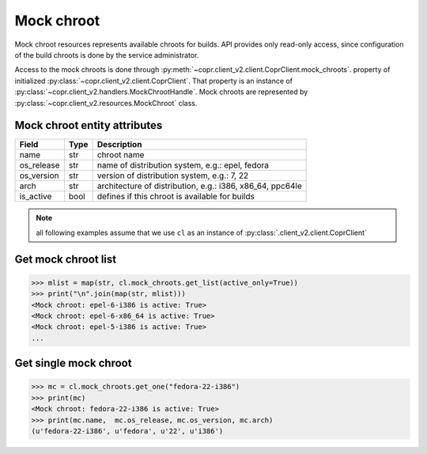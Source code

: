 .. _`mock-chroot-info`:

Mock chroot
===========

Mock chroot resources represents available chroots for builds. API provides only read-only access,
since configuration of the build chroots is done by the service administrator.

Access to the mock chroots is done through :py:meth:`~copr.client_v2.client.CoprClient.mock_chroots`.
property of initialized :py:class:`~copr.client_v2.client.CoprClient`. That property is an instance of
:py:class:`~copr.client_v2.handlers.MockChrootHandle`. Mock chroots are represented by
:py:class:`~copr.client_v2.resources.MockChroot` class.

.. _mock-chroot-attributes:

Mock chroot entity attributes
-----------------------------


.. copied from frontend docs, don't forget to update

==================  ==================== ===============
Field               Type                 Description
==================  ==================== ===============
name                str                  chroot name
os_release          str                  name of distribution system, e.g.: epel, fedora
os_version          str                  version of distribution system, e.g.: 7, 22
arch                str                  architecture of distribution, e.g.: i386, x86_64, ppc64le
is_active           bool                 defines if this chroot is available for builds
==================  ==================== ===============

.. note::
    all following examples assume that we use ``cl``
    as an instance of :py:class:`.client_v2.client.CoprClient`

Get mock chroot list
--------------------

.. sourcecode:: python

    >>> mlist = map(str, cl.mock_chroots.get_list(active_only=True))
    >>> print("\n".join(map(str, mlist)))
    <Mock chroot: epel-6-i386 is active: True>
    <Mock chroot: epel-6-x86_64 is active: True>
    <Mock chroot: epel-5-i386 is active: True>
    ...

Get single mock chroot
----------------------

.. sourcecode:: python

    >>> mc = cl.mock_chroots.get_one("fedora-22-i386")
    >>> print(mc)
    <Mock chroot: fedora-22-i386 is active: True>
    >>> print(mc.name,  mc.os_release, mc.os_version, mc.arch)
    (u'fedora-22-i386', u'fedora', u'22', u'i386')
